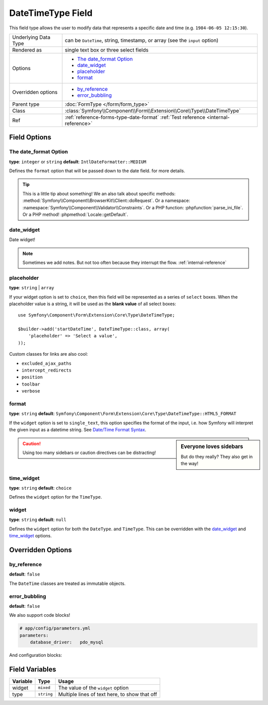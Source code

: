 .. index::
   single: Forms; Fields; DateTimeType

DateTimeType Field
==================

This field type allows the user to modify data that represents a specific
date and time (e.g. ``1984-06-05 12:15:30``).

+----------------------+-----------------------------------------------------------------------------+
| Underlying Data Type | can be ``DateTime``, string, timestamp, or array (see the ``input`` option) |
+----------------------+-----------------------------------------------------------------------------+
| Rendered as          | single text box or three select fields                                      |
+----------------------+-----------------------------------------------------------------------------+
| Options              | - `The date_format Option`_                                                 |
|                      | - `date_widget`_                                                            |
|                      | - `placeholder`_                                                            |
|                      | - `format`_                                                                 |
+----------------------+-----------------------------------------------------------------------------+
| Overridden options   | - `by_reference`_                                                           |
|                      | - `error_bubbling`_                                                         |
+----------------------+-----------------------------------------------------------------------------+
| Parent type          | :doc:`FormType </form/form_type>`                                           |
+----------------------+-----------------------------------------------------------------------------+
| Class                | :class:`Symfony\\Component\\Form\\Extension\\Core\\Type\\DateTimeType`      |
+----------------------+-----------------------------------------------------------------------------+
| Ref                  | :ref:`reference-forms-type-date-format`                                     |
|                      | :ref:`Test reference <internal-reference>`                                  |
+----------------------+-----------------------------------------------------------------------------+

Field Options
-------------

The date_format Option
~~~~~~~~~~~~~~~~~~~~~~

**type**: ``integer`` or ``string`` **default**: ``IntlDateFormatter::MEDIUM``

Defines the ``format`` option that will be passed down to the date field.
for more details.

.. tip::

    This is a little tip about something! We an also talk about specific
    methods: :method:`Symfony\\Component\\BrowserKit\\Client::doRequest`.
    Or a namespace: :namespace:`Symfony\\Component\\Validator\\Constraints`.
    Or a PHP function: :phpfunction:`parse_ini_file`.
    Or a PHP method! :phpmethod:`Locale::getDefault`.

date_widget
~~~~~~~~~~~

Date widget!

.. note::

    Sometimes we add notes. But not too often because they interrupt
    the flow.
    :ref:`internal-reference`

placeholder
~~~~~~~~~~~

.. versionadded:: 2.6
    The ``placeholder`` option was introduced in Symfony 2.6 and replaces
    ``empty_value``, which is available prior to 2.6.
    :ref:`internal-reference`

**type**: ``string`` | ``array``

If your widget option is set to ``choice``, then this field will be represented
as a series of ``select`` boxes. When the placeholder value is a string,
it will be used as the **blank value** of all select boxes::

    use Symfony\Component\Form\Extension\Core\Type\DateTimeType;

    $builder->add('startDateTime', DateTimeType::class, array(
        'placeholder' => 'Select a value',
    ));

.. seealso::

    Also check out the homepage - :doc:`/index`.
    :ref:`internal-reference`

Custom classes for links are also cool:

.. class:: list-config-options

* ``excluded_ajax_paths``
* ``intercept_redirects``
* ``position``
* ``toolbar``
* ``verbose``

format
~~~~~~

**type**: ``string`` **default**: ``Symfony\Component\Form\Extension\Core\Type\DateTimeType::HTML5_FORMAT``

If the ``widget`` option is set to ``single_text``, this option specifies
the format of the input, i.e. how Symfony will interpret the given input
as a datetime string. See `Date/Time Format Syntax`_.

.. sidebar:: Everyone loves sidebars

    But do they really? They also get in the way!

.. caution::

    Using too many sidebars or caution directives can be distracting!

time_widget
~~~~~~~~~~~

**type**: ``string`` **default**: ``choice``

Defines the ``widget`` option for the ``TimeType``.

widget
~~~~~~

**type**: ``string`` **default**: ``null``

Defines the ``widget`` option for both the ``DateType``.
and ``TimeType``. This can be overridden
with the `date_widget`_ and `time_widget`_ options.

Overridden Options
------------------

by_reference
~~~~~~~~~~~~

**default**: ``false``

The ``DateTime`` classes are treated as immutable objects.

error_bubbling
~~~~~~~~~~~~~~

**default**: ``false``

We also support code blocks!

.. code-block:: yaml

    # app/config/parameters.yml
    parameters:
        database_driver:   pdo_mysql

And configuration blocks:

.. configuration-block::

    .. code-block:: yaml

        # app/config/config.yml
        framework:
            secret:          '%secret%'
            router:          { resource: '%kernel.root_dir%/config/routing.yml' }
            # ...

        # ...

    .. code-block:: xml

        <!-- app/config/config.xml -->
        <?xml version="1.0" encoding="UTF-8" ?>
        <container xmlns="http://symfony.com/schema/dic/services"
            xmlns:xsi="http://www.w3.org/2001/XMLSchema-instance"
            xmlns:framework="http://symfony.com/schema/dic/symfony"
            xmlns:twig="http://symfony.com/schema/dic/twig"
            xsi:schemaLocation="http://symfony.com/schema/dic/services
                http://symfony.com/schema/dic/services/services-1.0.xsd
                http://symfony.com/schema/dic/symfony
                http://symfony.com/schema/dic/symfony/symfony-1.0.xsd
                http://symfony.com/schema/dic/twig
                http://symfony.com/schema/dic/twig/twig-1.0.xsd">

            <framework:config secret="%secret%">
                <framework:router resource="%kernel.root_dir%/config/routing.xml" />
                <!-- ... -->
            </framework:config>

            <!-- ... -->
        </container>

    .. code-block:: php

        // app/config/config.php
        $container->loadFromExtension('framework', array(
            'secret' => '%secret%',
            'router' => array(
                'resource' => '%kernel.root_dir%/config/routing.php',
            ),
            // ...
        ));

        // ...

Field Variables
---------------

+----------+------------+---------------------------------------+
| Variable | Type       | Usage                                 |
+==========+============+=======================================+
| widget   | ``mixed``  | The value of the ``widget`` option    |
+----------+------------+---------------------------------------+
| type     | ``string`` | Multiple lines of text here, to show  |
|          |            | that off                              |
+----------+------------+---------------------------------------+

.. _`RFC 3339`: https://tools.ietf.org/html/rfc3339
.. _`Date/Time Format Syntax`: http://userguide.icu-project.org/formatparse/datetime#TOC-Date-Time-Format-Syntax
